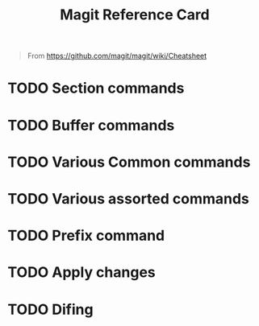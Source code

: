 #+TITLE: Magit Reference Card

#+BEGIN_QUOTE
From https://github.com/magit/magit/wiki/Cheatsheet
#+END_QUOTE

* TODO Section commands

* TODO Buffer commands

* TODO Various Common commands

* TODO Various assorted commands

* TODO Prefix command

* TODO Apply changes

* TODO Difing
